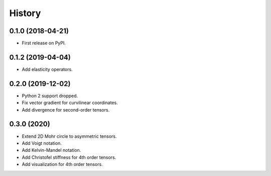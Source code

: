 =======
History
=======

0.1.0 (2018-04-21)
------------------

* First release on PyPI.

0.1.2 (2019-04-04)
------------------

* Add elasticity operators.

0.2.0 (2019-12-02)
------------------

* Python 2 support dropped.

* Fix vector gradient for curvilinear coordinates.

* Add divergence for second-order tensors.

0.3.0 (2020)
------------------

* Extend 2D Mohr circle to asymmetric tensors.

* Add Voigt notation.

* Add Kelvin-Mandel notation.

* Add Christofel stiffness for 4th order tensors.

* Add visualization for 4th order tensors.
